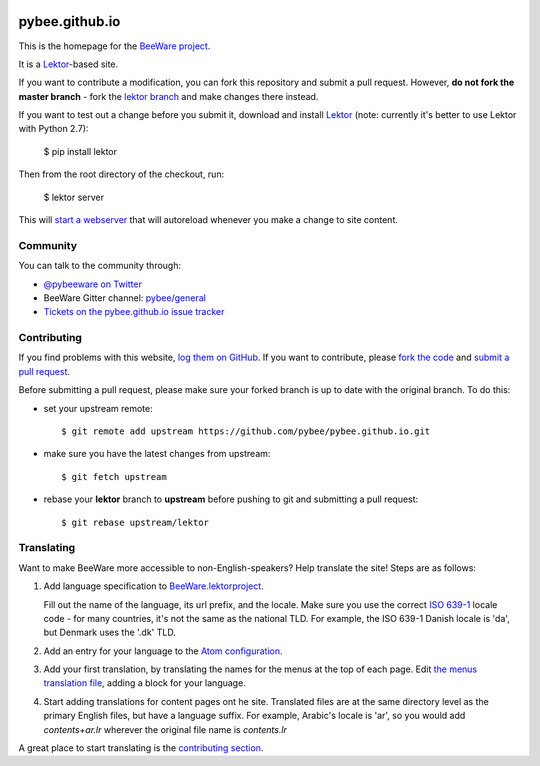 .. image:: http://pybee.org/static/images/brutus-270.png
    :width: 72px
    :target: https://pybee.org

pybee.github.io
===============

This is the homepage for the `BeeWare project`_.

It is a `Lektor`_-based site.

If you want to contribute a modification, you can fork this repository and
submit a pull request. However, **do not fork the master branch** - fork the
`lektor branch`_ and make changes there instead.

.. _lektor branch: https://github.com/pybee/pybee.github.io/tree/lektor

If you want to test out a change before you submit it, download and install
`Lektor`_ (note: currently it's better to use Lektor with Python 2.7):

    $ pip install lektor

Then from the root directory of the checkout, run:

    $ lektor server

.. _Lektor: https://getlektor.com

This will `start a webserver`_ that will autoreload whenever you make a change
to site content.

.. _start a webserver: http://127.0.0.1:5000

Community
---------

You can talk to the community through:

* `@pybeeware on Twitter`_

* BeeWare Gitter channel: `pybee/general`_

* `Tickets on the pybee.github.io issue tracker`_

Contributing
------------

If you find problems with this website, `log them on GitHub`_. If you
want to contribute, please `fork the code`_ and `submit a pull request`_.

Before submitting a pull request, please make sure your forked branch is up
to date with the original branch. To do this:

- set your upstream remote::

    $ git remote add upstream https://github.com/pybee/pybee.github.io.git

- make sure you have the latest changes from upstream::

    $ git fetch upstream

- rebase your **lektor** branch to **upstream** before pushing to git and
  submitting a pull request::

    $ git rebase upstream/lektor


.. _BeeWare project: http://pybee.org
.. _@pybeeware on Twitter: https://twitter.com/pybeeware
.. _pybee/general: https://gitter.im/pybee/general
.. _Tickets on the pybee.github.io issue tracker: https://github.com/pybee/pybee.github.io/issues
.. _log them on Github: https://github.com/pybee/pybee.github.io/issues
.. _fork the code: https://github.com/pybee/pybee.github.io/tree/lektor
.. _submit a pull request: https://github.com/pybee/pybee.github.io/pulls


Translating
-----------

Want to make BeeWare more accessible to non-English-speakers?  Help translate the site!  Steps are as follows:

1. Add language specification to `BeeWare.lektorproject <https://github.com/pybee/pybee.github.io/blob/lektor/BeeWare.lektorproject>`_.

   Fill out the name of the language, its url prefix, and the locale. Make sure you use the correct `ISO 639-1 <https://en.wikipedia.org/wiki/List_of_ISO_639-1_codes>`_ locale code - for many countries, it's not the same as
   the national TLD. For example, the ISO 639-1 Danish locale is 'da', but Denmark uses the '.dk' TLD.

2. Add an entry for your language to the `Atom configuration <https://github.com/pybee/pybee.github.io/blob/lektor/configs/atom.ini>`_.

3. Add your first translation, by translating the names for the menus at the top of each page. Edit `the menus translation file <https://github.com/pybee/pybee.github.io/blob/lektor/databags/menu.ini>`_, adding a block for your language.

4. Start adding translations for content pages ont he site. Translated files are at the same directory level as the primary English files, but have a language suffix. For example, Arabic's locale is 'ar', so you would add `contents+ar.lr` wherever the original file name is `contents.lr`

A great place to start translating is the `contributing section <pybee.github.io/content/contributing>`_.
